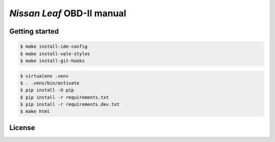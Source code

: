 ===========================
*Nissan Leaf* OBD-II manual
===========================

|docs-status| |test-status| |linkcheck-status|


Getting started
---------------

.. code:: console

    $ make install-ide-config
    $ make install-vale-styles
    $ make install-git-hooks

.. code-block:: console

    $ virtualenv .venv
    $ . .venv/bin/activate
    $ pip install -U pip
    $ pip install -r requirements.txt
    $ pip install -r requirements.dev.txt
    $ make html


License
-------

|cc-by-4.0|


.. |cc-by-4.0| image:: https://img.shields.io/github/license/sethfischer/nissan-leaf-obd-manual
    :target: http://creativecommons.org/licenses/by/4.0/
    :alt: Attribution 4.0 International (CC BY 4.0)
.. |docs-status| image:: https://readthedocs.org/projects/leaf-obd/badge/?version=latest
    :target: https://leaf-obd.readthedocs.io/en/latest/?badge=latest
    :alt: Documentation Status
.. |test-status| image:: https://github.com/sethfischer/nissan-leaf-obd-manual/workflows/test/badge.svg
    :target: https://github.com/sethfischer/nissan-leaf-obd-manual/actions?query=workflow%3Atest
    :alt: Test Status
.. |linkcheck-status| image:: https://github.com/sethfischer/nissan-leaf-obd-manual/workflows/link%20check/badge.svg
    :target: https://github.com/sethfischer/nissan-leaf-obd-manual/actions?query=workflow%3A%22link+check%22
    :alt: Link Check Status
